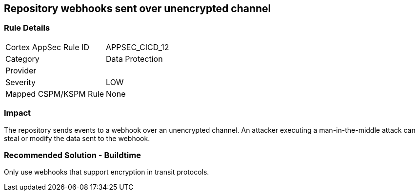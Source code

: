 == Repository webhooks sent over unencrypted channel

=== Rule Details

[cols="1,2"]
|===
|Cortex AppSec Rule ID |APPSEC_CICD_12
|Category |Data Protection
|Provider |
|Severity |LOW
|Mapped CSPM/KSPM Rule |None
|===


=== Impact
The repository sends events to a webhook over an unencrypted channel. An attacker executing a man-in-the-middle attack can steal or modify the data sent to the webhook.

=== Recommended Solution - Buildtime

Only use webhooks that support encryption in transit protocols.



